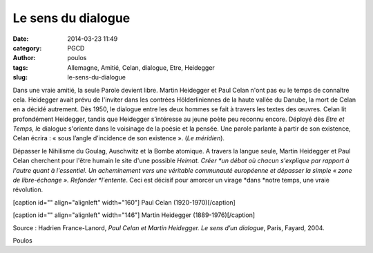 Le sens du dialogue
###################
:date: 2014-03-23 11:49
:category: PGCD
:author: poulos
:tags: Allemagne, Amitié, Celan, dialogue, Etre, Heidegger
:slug: le-sens-du-dialogue

 

Dans une vraie amitié, la seule Parole devient libre. Martin Heidegger
et Paul Celan n'ont pas eu le temps de connaître cela. Heidegger avait
prévu de l'inviter dans les contrées Hölderliniennes de la haute vallée
du Danube, la mort de Celan en a décidé autrement. Dès 1950, le dialogue
entre les deux hommes se fait à travers les textes des œuvres. Celan lit
profondément Heidegger, tandis que Heidegger s’intéresse au jeune poète
peu reconnu encore. Déployé dès \ *Etre et Temps, l*\ e dialogue
s'oriente dans le voisinage de la poésie et la pensée. Une parole
parlante à partir de son existence, Celan écrira : « sous l’angle
d’incidence de son existence ». (*Le méridien*).

Dépasser le Nihilisme du Goulag, Auschwitz et la Bombe atomique. A
travers la langue seule, Martin Heidegger et Paul Celan cherchent pour
l'être humain le site d'une possible \ *Heimat. Créer *\ un débat où
chacun s'explique par rapport à l'autre quant à l'essentiel. Un
acheminement vers une véritable communauté européenne et dépasser la
simple « zone de libre-échange ». Refonder \ *l'entente*. Ceci est
décisif pour amorcer un virage \ *dans *\ notre temps, une vraie
révolution.

 

[caption id="" align="alignleft" width="160"]\ |image0| Paul Celan
(1920-1970)[/caption]

[caption id="" align="alignleft" width="146"]\ |image1| Martin Heidegger
(1889-1976)[/caption]

 

 

 

 

 

 

 

 

Source : Hadrien France-Lanord, \ *Paul Celan et Martin Heidegger. Le
sens d’un dialogue*, Paris, Fayard, 2004.

 

Poulos

 

.. |image0| image:: http://ts2.mm.bing.net/th?id=HN.607995377497476081&pid=15.1&H=89&W=160
.. |image1| image:: https://upload.wikimedia.org/wikipedia/commons/2/2c/Heidegger_4_%281960%29_cropped.jpg
